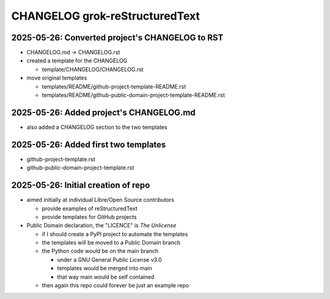 CHANGELOG grok-reStructuredText
===============================

2025-05-26: Converted project's CHANGELOG to RST
------------------------------------------------

- CHANGELOG.md -> CHANGELOG.rst
- created a template for the CHANGELOG

  - template/CHANGELOG/CHANGELOG.rst

- move original templates

  - templates/README/github-project-template-README.rst
  - templates/README/github-public-domain-project-template-README.rst 

2025-05-26: Added project's CHANGELOG.md
----------------------------------------

- also added a CHANGELOG section to the two templates

2025-05-26: Added first two templates
-------------------------------------

- github-project-template.rst
- github-public-domain-project-template.rst 

2025-05-26: Initial creation of repo
------------------------------------

- aimed initially at individual Libre/Open Source contributors

  - provide examples of reStructuredText
  - provide templates for GitHub projects

- Public Domain declaration, the "LICENCE" is `The Unlicense`

  - if I should create a PyPI project to automate the templates
  - the templates will be moved to a Public Domain branch
  - the Python code would be on the main branch

    - under a GNU General Public License v3.0
    - templates would be merged into main
    - that way main would be self contained

  - then again this repo could forever be just an example repo
